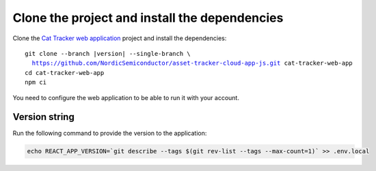 .. clone_web_app_start

Clone the project and install the dependencies
**********************************************

Clone the `Cat Tracker web application <https://github.com/NordicSemiconductor/asset-tracker-cloud-app-js>`_ project and install the dependencies:

.. parsed-literal::

    git clone --branch |version| --single-branch \\
      https://github.com/NordicSemiconductor/asset-tracker-cloud-app-js.git cat-tracker-web-app
    cd cat-tracker-web-app
    npm ci

.. clone_web_app_end

.. configure_web_app_start

You need to configure the web application to be able to run it with your account.

.. configure_web_app_end

.. provide_versionstring_start

Version string
--------------

Run the following command to provide the version to the application:

.. code-block:: bash

    echo REACT_APP_VERSION=`git describe --tags $(git rev-list --tags --max-count=1)` >> .env.local

.. provide_versionstring_end


